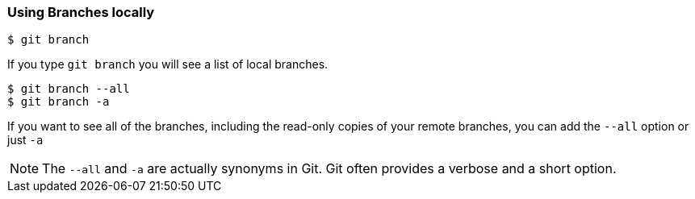 [[_git_branch]]
=== Using Branches locally

[source,console]
----
$ git branch
----

If you type `git branch` you will see a list of local branches.

ifdef::fac-notes[]
[NOTE]
====
Facilitator Note: Note that any branches created before the repo has been cloned do not appear with `git branch`.
====
endif::fac-notes[]

[source,console]
----
$ git branch --all
$ git branch -a
----

If you want to see all of the branches, including the read-only copies of your remote branches, you can add the `--all` option or just `-a`

[NOTE]
====
The `--all` and `-a` are actually synonyms in Git. Git often provides a verbose and a short option.
====
